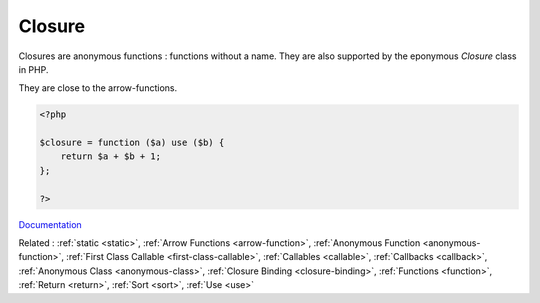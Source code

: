 .. _closure:
.. _lambda-functions:
.. meta::
	:description:
		Closure: Closures are anonymous functions : functions without a name.
	:twitter:card: summary_large_image
	:twitter:site: @exakat
	:twitter:title: Closure
	:twitter:description: Closure: Closures are anonymous functions : functions without a name
	:twitter:creator: @exakat
	:og:title: Closure
	:og:type: article
	:og:description: Closures are anonymous functions : functions without a name
	:og:url: https://php-dictionary.readthedocs.io/en/latest/dictionary/closure.ini.html
	:og:locale: en


Closure
-------

Closures are anonymous functions : functions without a name. They are also supported by the eponymous `Closure` class in PHP.

They are close to the arrow-functions. 


.. code-block:: php
   
   <?php
   
   $closure = function ($a) use ($b) {
       return $a + $b + 1;
   };
   
   ?>


`Documentation <https://www.php.net/manual/en/functions.anonymous.php>`__

Related : :ref:`static <static>`, :ref:`Arrow Functions <arrow-function>`, :ref:`Anonymous Function <anonymous-function>`, :ref:`First Class Callable <first-class-callable>`, :ref:`Callables <callable>`, :ref:`Callbacks <callback>`, :ref:`Anonymous Class <anonymous-class>`, :ref:`Closure Binding <closure-binding>`, :ref:`Functions <function>`, :ref:`Return <return>`, :ref:`Sort <sort>`, :ref:`Use <use>`
